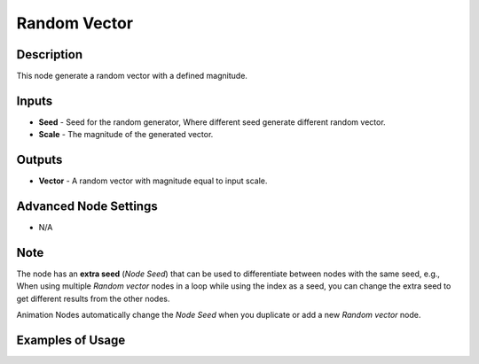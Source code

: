 Random Vector
=============

Description
-----------
This node generate a random vector with a defined magnitude.

.. image:: images/random_vector_node.png
   :width: 160pt

Inputs
------

- **Seed** - Seed for the random generator, Where different seed generate different random vector.
- **Scale** - The magnitude of the generated vector.

Outputs
-------

- **Vector** - A random vector with magnitude equal to input scale.

Advanced Node Settings
----------------------

- N/A

Note
----

The node has an **extra seed** (*Node Seed*) that can be used to differentiate between nodes with the same seed, e.g., When using multiple *Random vector* nodes in a loop while using the index as a seed, you can change the extra seed to get different results from the other nodes.

Animation Nodes automatically change the *Node Seed* when you duplicate or add a new *Random vector* node.

Examples of Usage
-----------------

.. image:: gifs/random_vector_node_example.gif
